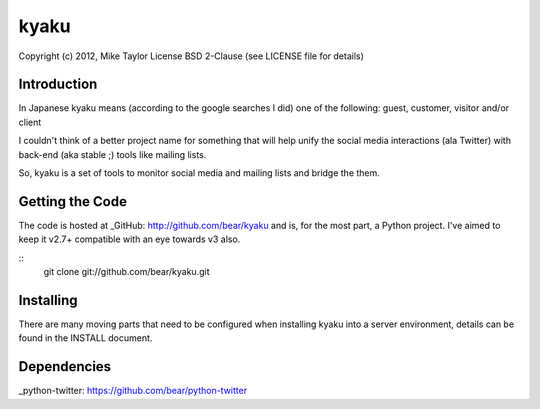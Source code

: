 kyaku
=====

Copyright (c) 2012, Mike Taylor
License BSD 2-Clause (see LICENSE file for details)

Introduction
------------
In Japanese kyaku means (according to the google searches I did) one of the
following: guest, customer, visitor and/or client

I couldn't think of a better project name for something that will help unify
the social media interactions (ala Twitter) with back-end (aka stable ;) tools
like mailing lists.

So, kyaku is a set of tools to monitor social media and mailing lists and
bridge the them.

Getting the Code
----------------
The code is hosted at _GitHub: http://github.com/bear/kyaku and is, for the most part,
a Python project.  I've aimed to keep it v2.7+ compatible with an eye towards v3 also.

::
  git clone git://github.com/bear/kyaku.git

Installing
----------
There are many moving parts that need to be configured when installing kyaku
into a server environment, details can be found in the INSTALL document.

Dependencies
------------
_python-twitter: https://github.com/bear/python-twitter
